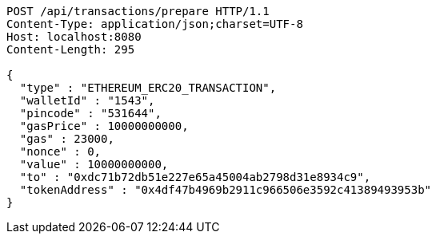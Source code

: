 [source,http,options="nowrap"]
----
POST /api/transactions/prepare HTTP/1.1
Content-Type: application/json;charset=UTF-8
Host: localhost:8080
Content-Length: 295

{
  "type" : "ETHEREUM_ERC20_TRANSACTION",
  "walletId" : "1543",
  "pincode" : "531644",
  "gasPrice" : 10000000000,
  "gas" : 23000,
  "nonce" : 0,
  "value" : 10000000000,
  "to" : "0xdc71b72db51e227e65a45004ab2798d31e8934c9",
  "tokenAddress" : "0x4df47b4969b2911c966506e3592c41389493953b"
}
----